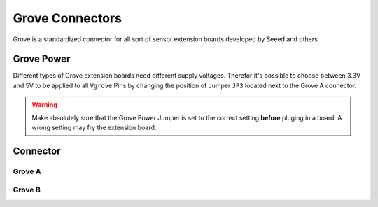 .. _GroveConnector:

Grove Connectors
================

Grove is a standardized connector for all sort of sensor extension boards developed by Seeed and others. 

.. seealso::
    * :ref:`I2C Hardware Driver <I2cInterfaceCpp>`

Grove Power
-----------

Different types of Grove extension boards need different supply voltages. Therefor it's possible to choose between 3.3V and 5V to be applied to all ``Vgrove`` Pins by changing the position of Jumper ``JP3`` located next to the Grove A connector.

.. warning::
    Make absolutely sure that the Grove Power Jumper is set to the correct setting **before** pluging in a board. A wrong setting
    may fry the extension board. 

Connector
---------

Grove A
^^^^^^^

.. image:: assets/grovea.png
    :width: 40%
    :alt: Grove A
    :align: center

Grove B
^^^^^^^

.. image:: assets/groveb.png
    :width: 40%
    :alt: Grove B
    :align: center